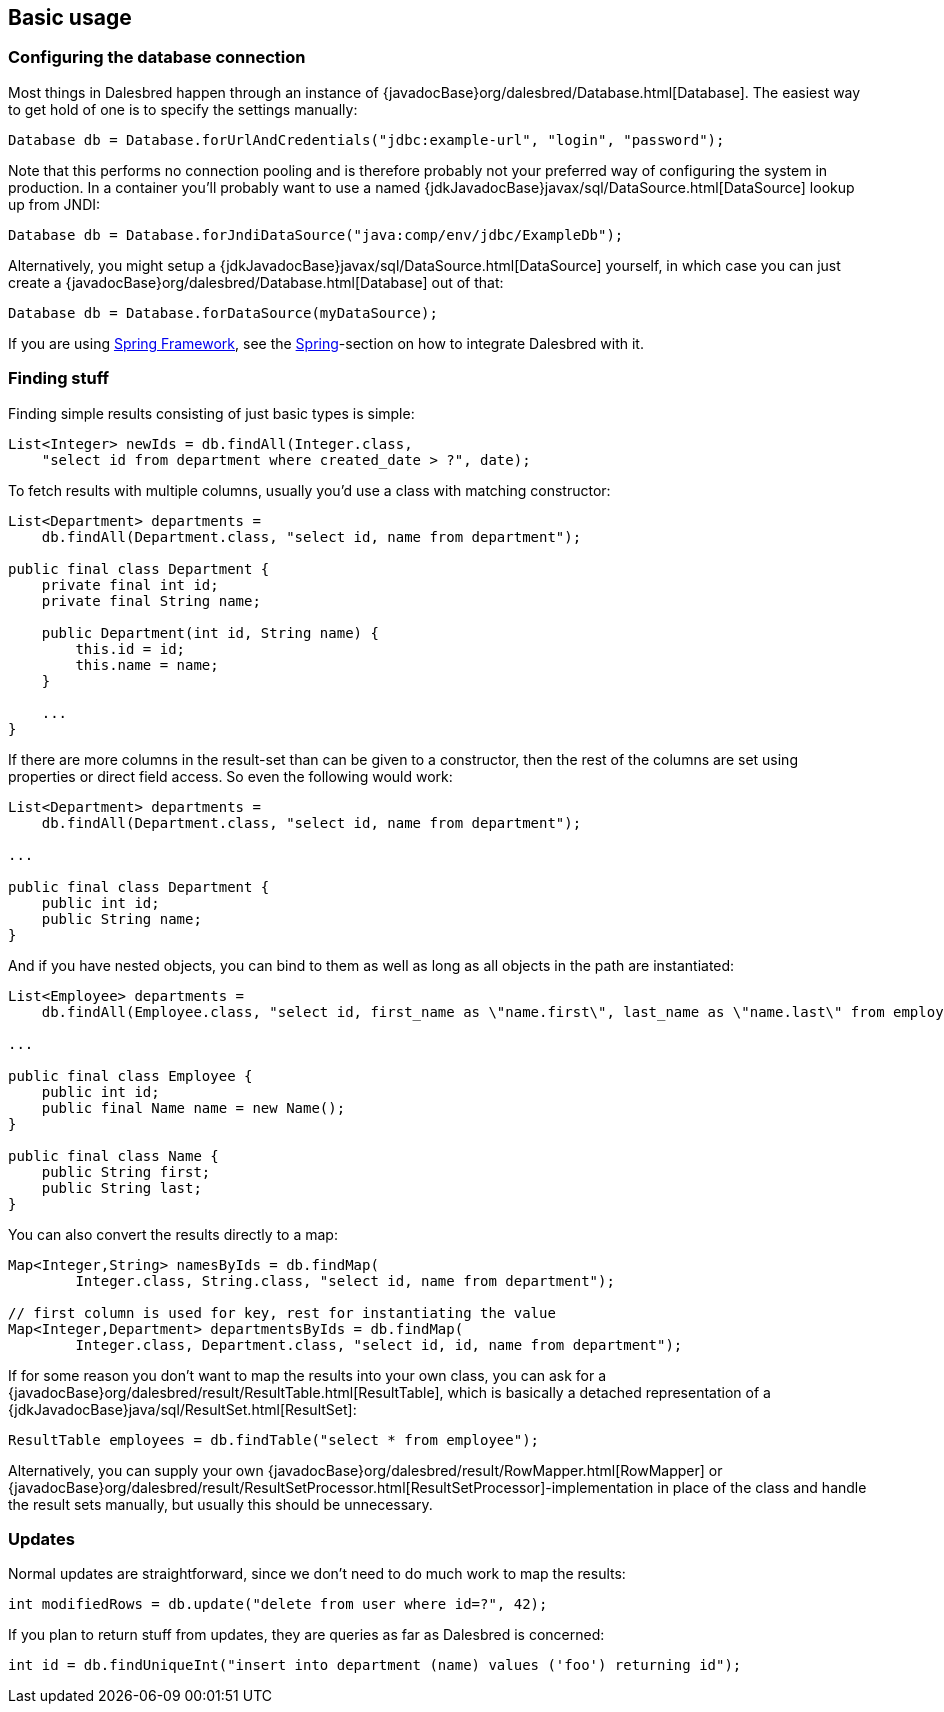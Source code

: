 == Basic usage

=== Configuring the database connection

Most things in Dalesbred happen through an instance of {javadocBase}org/dalesbred/Database.html[Database].
The easiest way to get hold of one is to specify the settings manually:

[source,java]
----
Database db = Database.forUrlAndCredentials("jdbc:example-url", "login", "password");
----

Note that this performs no connection pooling and is therefore probably not
your preferred way of configuring the system in production. In a container
you'll probably want to use a named {jdkJavadocBase}javax/sql/DataSource.html[DataSource] lookup up from JNDI:

[source,java]
----
Database db = Database.forJndiDataSource("java:comp/env/jdbc/ExampleDb");
----

Alternatively, you might setup a {jdkJavadocBase}javax/sql/DataSource.html[DataSource] yourself, in which case you can
just create a {javadocBase}org/dalesbred/Database.html[Database] out of that:

[source,java]
----
Database db = Database.forDataSource(myDataSource);
----

If you are using http://projects.spring.io/spring-framework/[Spring Framework], see the
<<_spring,Spring>>-section on how to integrate Dalesbred with it.

=== Finding stuff

Finding simple results consisting of just basic types is simple:

[source,java]
----
List<Integer> newIds = db.findAll(Integer.class,
    "select id from department where created_date > ?", date);
----

To fetch results with multiple columns, usually you'd use a class with matching constructor:

[source,java]
----
List<Department> departments =
    db.findAll(Department.class, "select id, name from department");

public final class Department {
    private final int id;
    private final String name;

    public Department(int id, String name) {
        this.id = id;
        this.name = name;
    }

    ...
}
----

If there are more columns in the result-set than can be given to a constructor, then the rest of the
columns are set using properties or direct field access. So even the following would work:

[source,java]
----
List<Department> departments =
    db.findAll(Department.class, "select id, name from department");

...

public final class Department {
    public int id;
    public String name;
}
----

And if you have nested objects, you can bind to them as well as long as all objects in the path are instantiated:

[source,java]
----
List<Employee> departments =
    db.findAll(Employee.class, "select id, first_name as \"name.first\", last_name as \"name.last\" from employee");

...

public final class Employee {
    public int id;
    public final Name name = new Name();
}

public final class Name {
    public String first;
    public String last;
}
----

You can also convert the results directly to a map:

[source,java]
----
Map<Integer,String> namesByIds = db.findMap(
        Integer.class, String.class, "select id, name from department");

// first column is used for key, rest for instantiating the value
Map<Integer,Department> departmentsByIds = db.findMap(
        Integer.class, Department.class, "select id, id, name from department");

----

If for some reason you don't want to map the results into your own class, you can ask for
a {javadocBase}org/dalesbred/result/ResultTable.html[ResultTable], which is basically a detached
representation of a {jdkJavadocBase}java/sql/ResultSet.html[ResultSet]:

[source,java]
----
ResultTable employees = db.findTable("select * from employee");
----

Alternatively, you can supply your own {javadocBase}org/dalesbred/result/RowMapper.html[RowMapper] or
{javadocBase}org/dalesbred/result/ResultSetProcessor.html[ResultSetProcessor]-implementation in place
of the class and handle the result sets manually, but usually this should be unnecessary.

=== Updates

Normal updates are straightforward, since we don't need to do much work to map the results:

[source,java]
----
int modifiedRows = db.update("delete from user where id=?", 42);
----

If you plan to return stuff from updates, they are queries as far as Dalesbred is concerned:

[source,java]
----
int id = db.findUniqueInt("insert into department (name) values ('foo') returning id");
----
